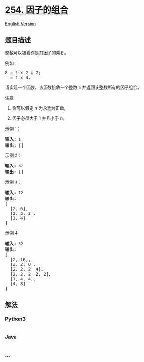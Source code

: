 * [[https://leetcode-cn.com/problems/factor-combinations][254.
因子的组合]]
  :PROPERTIES:
  :CUSTOM_ID: 因子的组合
  :END:
[[./solution/0200-0299/0254.Factor Combinations/README_EN.org][English
Version]]

** 题目描述
   :PROPERTIES:
   :CUSTOM_ID: 题目描述
   :END:

#+begin_html
  <!-- 这里写题目描述 -->
#+end_html

#+begin_html
  <p>
#+end_html

整数可以被看作是其因子的乘积。

#+begin_html
  </p>
#+end_html

#+begin_html
  <p>
#+end_html

例如：

#+begin_html
  </p>
#+end_html

#+begin_html
  <pre>8 = 2 x 2 x 2;
    = 2 x 4.</pre>
#+end_html

#+begin_html
  <p>
#+end_html

请实现一个函数，该函数接收一个整数 n 并返回该整数所有的因子组合。

#+begin_html
  </p>
#+end_html

#+begin_html
  <p>
#+end_html

注意：

#+begin_html
  </p>
#+end_html

#+begin_html
  <ol>
#+end_html

#+begin_html
  <li>
#+end_html

你可以假定 n 为永远为正数。

#+begin_html
  </li>
#+end_html

#+begin_html
  <li>
#+end_html

因子必须大于 1 并且小于 n。

#+begin_html
  </li>
#+end_html

#+begin_html
  </ol>
#+end_html

#+begin_html
  <p>
#+end_html

示例 1：

#+begin_html
  </p>
#+end_html

#+begin_html
  <pre><strong>输入: </strong><code>1</code>
  <strong>输出: </strong>[]
  </pre>
#+end_html

#+begin_html
  <p>
#+end_html

示例 2：

#+begin_html
  </p>
#+end_html

#+begin_html
  <pre><strong>输入: </strong><code>37</code>
  <strong>输出: </strong>[]</pre>
#+end_html

#+begin_html
  <p>
#+end_html

示例 3：

#+begin_html
  </p>
#+end_html

#+begin_html
  <pre><strong>输入: </strong><code>12</code>
  <strong>输出:</strong>
  [
    [2, 6],
    [2, 2, 3],
    [3, 4]
  ]</pre>
#+end_html

#+begin_html
  <p>
#+end_html

示例 4:

#+begin_html
  </p>
#+end_html

#+begin_html
  <pre><strong>输入: </strong><code>32</code>
  <strong>输出:</strong>
  [
    [2, 16],
    [2, 2, 8],
    [2, 2, 2, 4],
    [2, 2, 2, 2, 2],
    [2, 4, 4],
    [4, 8]
  ]
  </pre>
#+end_html

** 解法
   :PROPERTIES:
   :CUSTOM_ID: 解法
   :END:

#+begin_html
  <!-- 这里可写通用的实现逻辑 -->
#+end_html

#+begin_html
  <!-- tabs:start -->
#+end_html

*** *Python3*
    :PROPERTIES:
    :CUSTOM_ID: python3
    :END:

#+begin_html
  <!-- 这里可写当前语言的特殊实现逻辑 -->
#+end_html

#+begin_src python
#+end_src

*** *Java*
    :PROPERTIES:
    :CUSTOM_ID: java
    :END:

#+begin_html
  <!-- 这里可写当前语言的特殊实现逻辑 -->
#+end_html

#+begin_src java
#+end_src

*** *...*
    :PROPERTIES:
    :CUSTOM_ID: section
    :END:
#+begin_example
#+end_example

#+begin_html
  <!-- tabs:end -->
#+end_html
